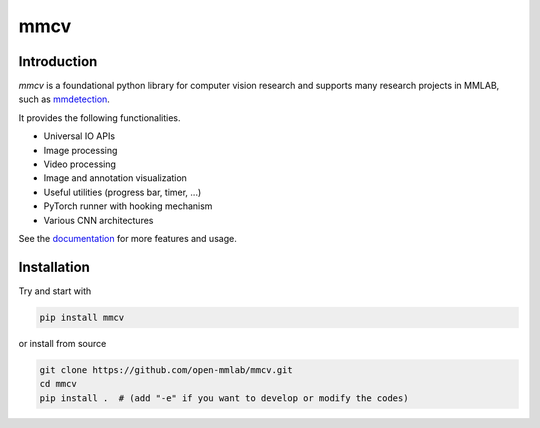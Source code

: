 mmcv
====

.. image:: https://travis-ci.com/open-mmlab/mmcv.svg?branch=master
  :target: https://travis-ci.com/open-mmlab/mmcv

.. image:: https://codecov.io/gh/open-mmlab/mmcv/branch/master/graph/badge.svg
  :target: https://codecov.io/gh/open-mmlab/mmcv

.. image:: 	https://img.shields.io/github/license/open-mmlab/mmcv.svg
  :target: https://github.com/open-mmlab/mmcv/blob/master/LICENSE


Introduction
------------

`mmcv` is a foundational python library for computer vision research and supports many
research projects in MMLAB, such as `mmdetection <https://github.com/open-mmlab/mmdetection>`_.

It provides the following functionalities.

- Universal IO APIs
- Image processing
- Video processing
- Image and annotation visualization
- Useful utilities (progress bar, timer, ...)
- PyTorch runner with hooking mechanism
- Various CNN architectures

See the `documentation <http://mmcv.readthedocs.io/en/latest>`_ for more features and usage.


Installation
------------

Try and start with

.. code::

    pip install mmcv


or install from source

.. code::

    git clone https://github.com/open-mmlab/mmcv.git
    cd mmcv
    pip install .  # (add "-e" if you want to develop or modify the codes)
